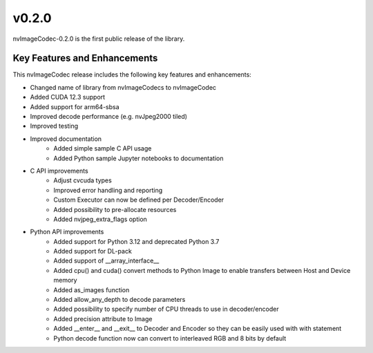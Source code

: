 ..
  # SPDX-FileCopyrightText: Copyright (c) 2023 NVIDIA CORPORATION & AFFILIATES. All rights reserved.
  # SPDX-License-Identifier: Apache-2.0
  #
  # Licensed under the Apache License, Version 2.0 (the "License");
  # you may not use this file except in compliance with the License.
  # You may obtain a copy of the License at
  #
  # http://www.apache.org/licenses/LICENSE-2.0
  #
  # Unless required by applicable law or agreed to in writing, software
  # distributed under the License is distributed on an "AS IS" BASIS,
  # WITHOUT WARRANTIES OR CONDITIONS OF ANY KIND, either express or implied.
  # See the License for the specific language governing permissions and
  # limitations under the License.

.. _v0.2.0:

v0.2.0
==============

nvImageCodec-0.2.0 is the first public release of the library.

Key Features and Enhancements
-----------------------------

This nvImageCodec release includes the following key features and enhancements:

* Changed name of library from nvImageCodecs to nvImageCodec
* Added CUDA 12.3 support
* Added support for arm64-sbsa
* Improved decode performance (e.g. nvJpeg2000 tiled)
* Improved testing
* Improved documentation 
    * Added simple sample C API usage
    * Added Python sample Jupyter notebooks to documentation  
* C API improvements
    * Adjust cvcuda types
    * Improved error handling and reporting 
    * Custom Executor can now be defined per Decoder/Encoder
    * Added possibility to pre-allocate resources
    * Added nvjpeg_extra_flags option
* Python API improvements
    * Added support for Python 3.12 and deprecated Python 3.7  
    * Added support for DL-pack
    * Added support of __array_interface__
    * Added cpu() and cuda() convert methods to Python Image to enable transfers between Host and Device memory
    * Added as_images function
    * Added allow_any_depth to decode parameters
    * Added possibility to specify number of CPU threads to use in decoder/encoder
    * Added precision attribute to Image
    * Added __enter__ and __exit__ to Decoder and Encoder so they can be easily used with with statement 
    * Python decode function now can convert to interleaved RGB and 8 bits by default
